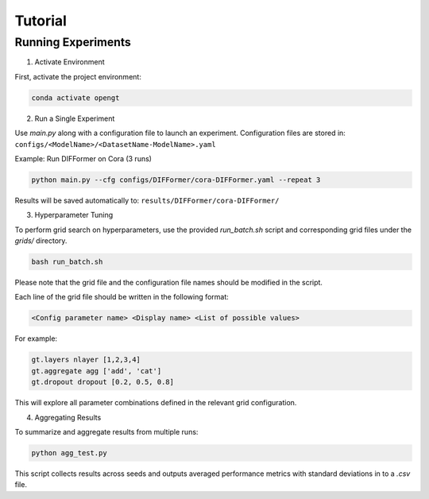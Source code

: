 Tutorial
=============
Running Experiments
---------------------
1. Activate Environment

First, activate the project environment:

.. code-block:: bash

	conda activate opengt



2. Run a Single Experiment

Use `main.py` along with a configuration file to launch an experiment. Configuration files are stored in: ``configs/<ModelName>/<DatasetName-ModelName>.yaml``

Example: Run DIFFormer on Cora (3 runs)

.. code-block:: bash

	python main.py --cfg configs/DIFFormer/cora-DIFFormer.yaml --repeat 3


Results will be saved automatically to: ``results/DIFFormer/cora-DIFFormer/``


3. Hyperparameter Tuning

To perform grid search on hyperparameters, use the provided `run_batch.sh` script and corresponding grid files under the `grids/` directory.


.. code-block:: bash

	bash run_batch.sh


Please note that the grid file and the configuration file names should be modified in the script.

Each line of the grid file should be written in the following format:

.. code-block::

	<Config parameter name> <Display name> <List of possible values>


For example:

.. code-block::

	gt.layers nlayer [1,2,3,4]
	gt.aggregate agg ['add', 'cat']
	gt.dropout dropout [0.2, 0.5, 0.8]


This will explore all parameter combinations defined in the relevant grid configuration.


4. Aggregating Results

To summarize and aggregate results from multiple runs:

.. code-block:: bash

	python agg_test.py


This script collects results across seeds and outputs averaged performance metrics with standard deviations in to a `.csv` file.